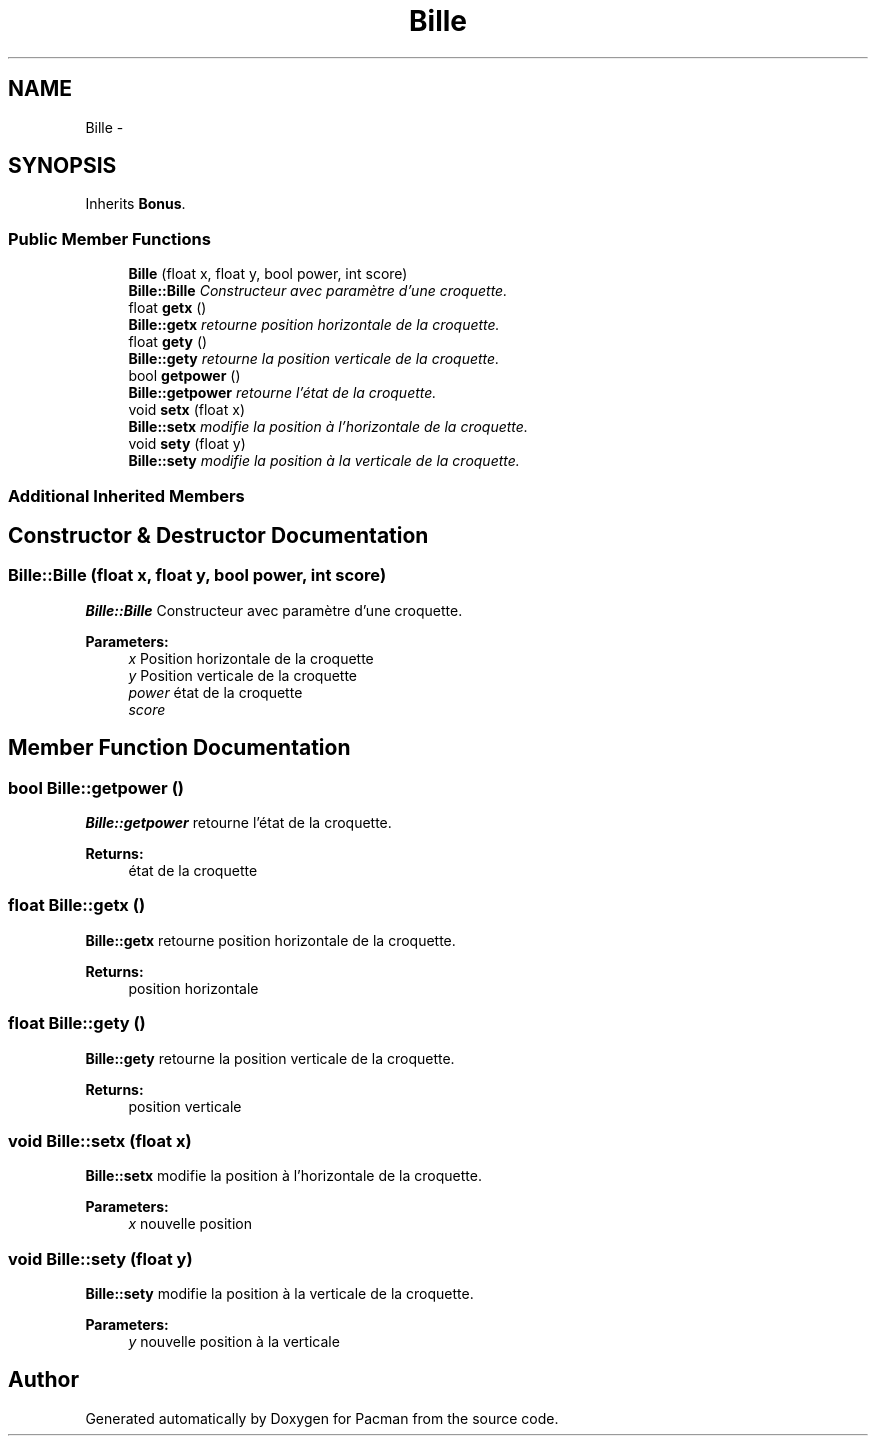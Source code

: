 .TH "Bille" 3 "Fri Dec 4 2015" "Version 1.0" "Pacman" \" -*- nroff -*-
.ad l
.nh
.SH NAME
Bille \- 
.SH SYNOPSIS
.br
.PP
.PP
Inherits \fBBonus\fP\&.
.SS "Public Member Functions"

.in +1c
.ti -1c
.RI "\fBBille\fP (float x, float y, bool power, int score)"
.br
.RI "\fI\fBBille::Bille\fP Constructeur avec paramètre d'une croquette\&. \fP"
.ti -1c
.RI "float \fBgetx\fP ()"
.br
.RI "\fI\fBBille::getx\fP retourne position horizontale de la croquette\&. \fP"
.ti -1c
.RI "float \fBgety\fP ()"
.br
.RI "\fI\fBBille::gety\fP retourne la position verticale de la croquette\&. \fP"
.ti -1c
.RI "bool \fBgetpower\fP ()"
.br
.RI "\fI\fBBille::getpower\fP retourne l'état de la croquette\&. \fP"
.ti -1c
.RI "void \fBsetx\fP (float x)"
.br
.RI "\fI\fBBille::setx\fP modifie la position à l'horizontale de la croquette\&. \fP"
.ti -1c
.RI "void \fBsety\fP (float y)"
.br
.RI "\fI\fBBille::sety\fP modifie la position à la verticale de la croquette\&. \fP"
.in -1c
.SS "Additional Inherited Members"
.SH "Constructor & Destructor Documentation"
.PP 
.SS "Bille::Bille (float x, float y, bool power, int score)"

.PP
\fBBille::Bille\fP Constructeur avec paramètre d'une croquette\&. 
.PP
\fBParameters:\fP
.RS 4
\fIx\fP Position horizontale de la croquette 
.br
\fIy\fP Position verticale de la croquette 
.br
\fIpower\fP état de la croquette 
.br
\fIscore\fP 
.RE
.PP

.SH "Member Function Documentation"
.PP 
.SS "bool Bille::getpower ()"

.PP
\fBBille::getpower\fP retourne l'état de la croquette\&. 
.PP
\fBReturns:\fP
.RS 4
état de la croquette 
.RE
.PP

.SS "float Bille::getx ()"

.PP
\fBBille::getx\fP retourne position horizontale de la croquette\&. 
.PP
\fBReturns:\fP
.RS 4
position horizontale 
.RE
.PP

.SS "float Bille::gety ()"

.PP
\fBBille::gety\fP retourne la position verticale de la croquette\&. 
.PP
\fBReturns:\fP
.RS 4
position verticale 
.RE
.PP

.SS "void Bille::setx (float x)"

.PP
\fBBille::setx\fP modifie la position à l'horizontale de la croquette\&. 
.PP
\fBParameters:\fP
.RS 4
\fIx\fP nouvelle position 
.RE
.PP

.SS "void Bille::sety (float y)"

.PP
\fBBille::sety\fP modifie la position à la verticale de la croquette\&. 
.PP
\fBParameters:\fP
.RS 4
\fIy\fP nouvelle position à la verticale 
.RE
.PP


.SH "Author"
.PP 
Generated automatically by Doxygen for Pacman from the source code\&.
